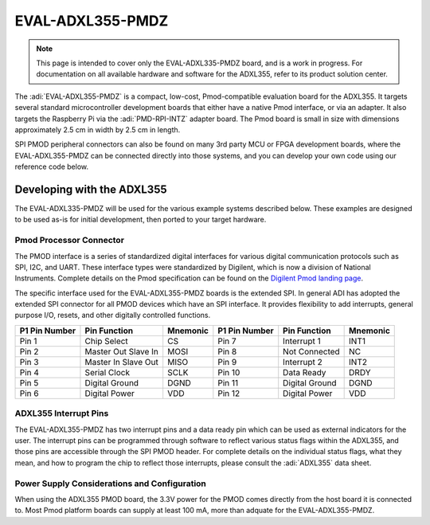 EVAL-ADXL355-PMDZ
#####################################################

.. NOTE::

   This page is intended to cover only the EVAL-ADXL335-PMDZ board, and is a work in progress. For documentation on all available hardware and software for the ADXL355, refer to its product solution center.


The :adi:`EVAL-ADXL355-PMDZ` is a compact, low-cost, Pmod-compatible evaluation board for the ADXL355. It targets several standard microcontroller development boards that either have a native Pmod interface, or via an adapter. It also targets the Raspberry Pi via the :adi:`PMD-RPI-INTZ` adapter board. The Pmod board is small in size with dimensions approximately 2.5 cm in width by 2.5 cm in length.

SPI PMOD peripheral connectors can also be found on many 3rd party MCU or FPGA development boards, where the EVAL-ADXL355-PMDZ can be connected directly into those systems, and you can develop your own code using our reference code below.

.. image:: EVAL-ADXL335-PMDZANGLE-web.png
   :width: 350px

Developing with the ADXL355
===========================

The EVAL-ADXL335-PMDZ will be used for the various example systems described below. These examples are designed to be used as-is for initial development, then ported to your target hardware.

.. image:: adxl355_pmdz.png
   :width: 350px

Pmod  Processor Connector
-------------------------

The PMOD interface is a series of standardized digital interfaces for various
digital communication protocols such as SPI, I2C, and UART. These interface
types were standardized by Digilent, which is now a division of National
Instruments. Complete details on the Pmod specification can be found on the
`Digilent Pmod landing page <https://digilent.com/reference/pmod/start>`__.

The specific interface used for the EVAL-ADXL355-PMDZ boards is the extended
SPI. In general ADI has adopted the extended SPI connector for all PMOD devices
which have an SPI interface. It provides flexibility to add interrupts, general
purpose I/O, resets, and other digitally controlled functions.

+---------------+---------------------+----------+---------------+----------------+----------+
| P1 Pin Number | Pin Function        | Mnemonic | P1 Pin Number | Pin Function   | Mnemonic |
+===============+=====================+==========+===============+================+==========+
| Pin 1         | Chip Select         | CS       | Pin 7         | Interrupt 1    | INT1     |
+---------------+---------------------+----------+---------------+----------------+----------+
| Pin 2         | Master Out Slave In | MOSI     | Pin 8         | Not Connected  | NC       |
+---------------+---------------------+----------+---------------+----------------+----------+
| Pin 3         | Master In Slave Out | MISO     | Pin 9         | Interrupt 2    | INT2     |
+---------------+---------------------+----------+---------------+----------------+----------+
| Pin 4         | Serial Clock        | SCLK     | Pin 10        | Data Ready     | DRDY     |
+---------------+---------------------+----------+---------------+----------------+----------+
| Pin 5         | Digital Ground      | DGND     | Pin 11        | Digital Ground | DGND     |
+---------------+---------------------+----------+---------------+----------------+----------+
| Pin 6         | Digital Power       | VDD      | Pin 12        | Digital Power  | VDD      |
+---------------+---------------------+----------+---------------+----------------+----------+

.. image:: adxl355_layout.png
   :width: 300px

ADXL355 Interrupt Pins
----------------------

The EVAL-ADXL355-PMDZ has two interrupt pins and a data ready pin which can be
used as external indicators for the user. The interrupt pins can be programmed
through software to reflect various status flags within the ADXL355, and those
pins are accessible through the SPI PMOD header. For complete details on the
individual status flags, what they mean, and how to program the chip to reflect
those interrupts, please consult the :adi:`ADXL355` data sheet.

Power Supply Considerations and Configuration
---------------------------------------------

When using the ADXL355 PMOD board, the 3.3V power for the PMOD comes directly
from the host board it is connected to. Most Pmod platform boards can supply at
least 100 mA, more than adquate for the EVAL-ADXL355-PMDZ.